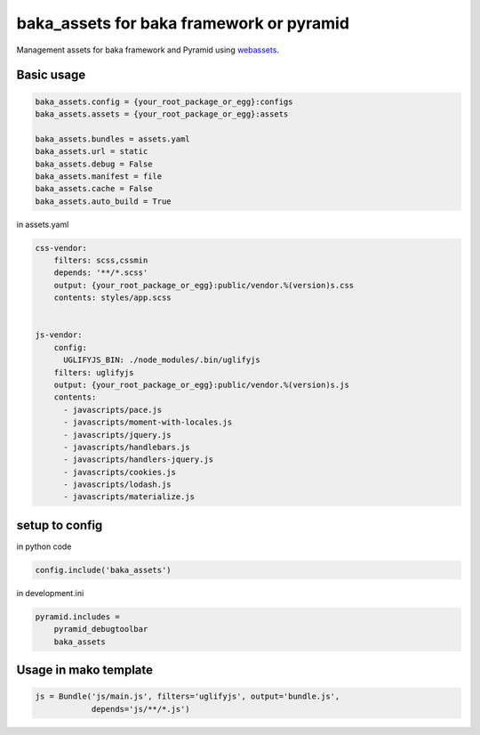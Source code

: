 
baka_assets for baka framework or pyramid
-----------------------------------

.. image:: https://travis-ci.org/suryakencana/webassets-webpack.svg?branch=master
    :target: https://travis-ci.org/suryakencana/webassets-webpack


Management assets for baka framework and Pyramid using
`webassets <http://webassets.readthedocs.org>`_.

Basic usage
```````````

.. code:: python

    baka_assets.config = {your_root_package_or_egg}:configs
    baka_assets.assets = {your_root_package_or_egg}:assets

    baka_assets.bundles = assets.yaml
    baka_assets.url = static
    baka_assets.debug = False
    baka_assets.manifest = file
    baka_assets.cache = False
    baka_assets.auto_build = True


in assets.yaml

.. code:: yaml

    css-vendor:
        filters: scss,cssmin
        depends: '**/*.scss'
        output: {your_root_package_or_egg}:public/vendor.%(version)s.css
        contents: styles/app.scss


    js-vendor:
        config:
          UGLIFYJS_BIN: ./node_modules/.bin/uglifyjs
        filters: uglifyjs
        output: {your_root_package_or_egg}:public/vendor.%(version)s.js
        contents:
          - javascripts/pace.js
          - javascripts/moment-with-locales.js
          - javascripts/jquery.js
          - javascripts/handlebars.js
          - javascripts/handlers-jquery.js
          - javascripts/cookies.js
          - javascripts/lodash.js
          - javascripts/materialize.js


setup to config
```````````````
in python code


.. code:: python

    config.include('baka_assets')


in development.ini


.. code::

    pyramid.includes =
        pyramid_debugtoolbar
        baka_assets


Usage in mako template
```````````````````````

.. code:: html
    % for url in request.web_env['js-vendor'].urls():
      <script src="${request.static_url(url)}" />
    % endfor


.. code:: python

    js = Bundle('js/main.js', filters='uglifyjs', output='bundle.js',
                depends='js/**/*.js')



